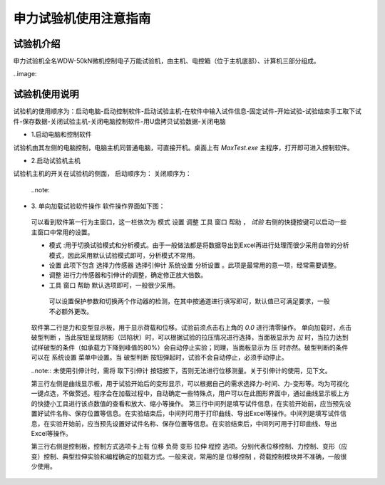 申力试验机使用注意指南
===============================================

试验机介绍
-------------

申力试验机全名WDW-50kN微机控制电子万能试验机，由主机、电控箱（位于主机底部）、计算机三部分组成。

..image:: 

试验机使用说明
---------------

试验机的使用顺序为：启动电脑-启动控制软件-启动试验主机-在软件中输入试件信息-固定试件-开始试验-试验结束手工取下试件-保存数据-关闭试验主机-关闭电脑控制软件-用U盘拷贝试验数据-关闭电脑

- 1.启动电脑和控制软件

试验机由其左侧的电脑控制，电脑主机同普通电脑，可直接开机。桌面上有 `MaxTest.exe` 主程序，打开即可进入控制软件。

- 2.启动试验机主机

试验机主机的开关在试验机的侧面，
启动顺序为：
关闭顺序为：

 ..note::
 
- 3. 单向加载试验软件操作
  软件操作界面如下图：
  
  
 可以看到软件第一行为主窗口，这一栏依次为 ``模式`` ``设置`` ``调整`` ``工具`` ``窗口`` ``帮助`` ， `试验`
 右侧的快捷按键可以启动一些主窗口中常用的设置。

 - ``模式`` :用于切换试验模式和分析模式。由于一般做法都是将数据导出到Excel再进行处理而很少采用自带的分析模式，因此采用默认试验模式即可，分析模式不常用。
 - ``设置`` 此项下包含 ``选择力传感器`` ``选择引伸计`` ``系统设置`` ``分析设置``  。此项是最常用的意一项，经常需要调整。
 - ``调整`` 进行力传感器和引伸计的调整，确定修正放大倍数。
 - ``工具`` ``窗口`` ``帮助`` 默认选项即可，一般很少采用。
  可以设置保护参数和切换两个作动器的检测，在其中按通道进行填写即可，默认值已可满足要求，一般不必额外更改。
  
 软件第二行是力和变型显示板，用于显示荷载和位移。试验前须点击右上角的 `0.0` 进行清零操作。
 单向加载时，点击 ``破型判断`` ，当此按钮呈现阴影（凹陷状）时，可以根据试验的拉压情况进行选择，当面板显示为 `拉` 时，当拉力达到试样破型的条件（如承载力下降到峰值的80%）会自动停止实验；同理，当面板显示为 ``压`` 时亦然。破型判断的条件可以在 ``系统设置`` 菜单中设置。当 ``破型判断`` 按钮弹起时，试验不会自动停止，必须手动停止。
 
 ..note:: 未使用引伸计时，需将 ``取下引伸计`` 按钮按下，否则无法进行位移测量。关于引伸计的使用，见下文。
 
 第三行左侧是曲线显示板，用于试验开始后的变形显示，可以根据自己的需求选择力-时间、力-变形等。均为可视化一键点选，不做赘述。程序会在加载过程中，自动确定一些特殊点，用户可以在此图形界面中，通过曲线显示板上方的快捷小工具进行该点数值的查看和放大、缩小等操作。
 第三行中间列是填写试件信息，在实验开始前，应当预先设置好试件名称、保存位置等信息。在实验结束后，中间列可用于打印曲线、导出Excel等操作。中间列是填写试件信息，在实验开始前，应当预先设置好试件名称、保存位置等信息。在实验结束后，中间列可用于打印曲线、导出Excel等操作。
 
 第三行右侧是控制板，控制方式选项卡上有 ``位移`` ``负荷`` ``变形`` ``拉伸`` ``程控`` 选项。分别代表位移控制、力控制、变形（应变）控制、典型拉伸实验和编程确定的加载方式。一般来说，常用的是 ``位移控制`` ，荷载控制模块并不准确，一般很少使用。 
 
 
 


 





